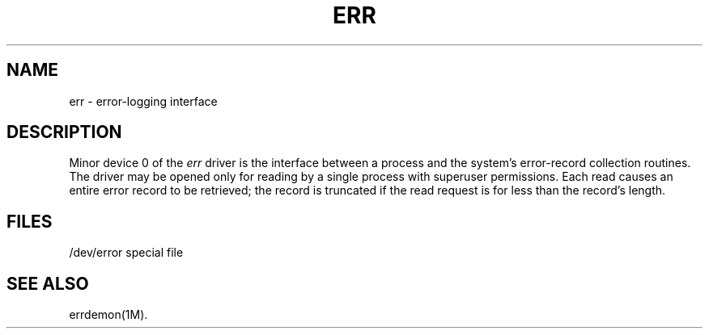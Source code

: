 .TH ERR 7
.SH NAME
err \- error-logging interface
.SH DESCRIPTION
Minor device 0 of the
.I err\^
driver is the interface between a process and
the system's error-record collection routines.
The driver may be opened only for reading
by a single process with superuser permissions.
Each read causes an entire error record to be
retrieved;
the record is truncated if the read request is for
less than the record's length.
.SH FILES
/dev/error   special file
.SH "SEE ALSO"
errdemon(1M).
.\"	@(#)err.7	1.3	
